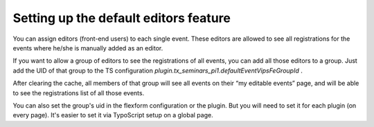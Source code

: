 .. ==================================================
.. FOR YOUR INFORMATION
.. --------------------------------------------------
.. -*- coding: utf-8 -*- with BOM.

.. ==================================================
.. DEFINE SOME TEXTROLES
.. --------------------------------------------------
.. role::   underline
.. role::   typoscript(code)
.. role::   ts(typoscript)
   :class:  typoscript
.. role::   php(code)


Setting up the default editors feature
^^^^^^^^^^^^^^^^^^^^^^^^^^^^^^^^^^^^^^

You can assign editors (front-end users) to each single event. These
editors are allowed to see all registrations for the events where
he/she is manually added as an editor.

If you want to allow a group of editors to see the registrations of
all events, you can add all those editors to a group. Just add the UID
of that group to the TS configuration
*plugin.tx\_seminars\_pi1.defaultEventVipsFeGroupId* .

After clearing the cache, all members of that group will see all
events on their “my editable events” page, and will be able to see the
registrations list of all those events.

You can also set the group's uid in the flexform configuration or the
plugin. But you will need to set it for each plugin (on every page).
It's easier to set it via TypoScript setup on a global page.
